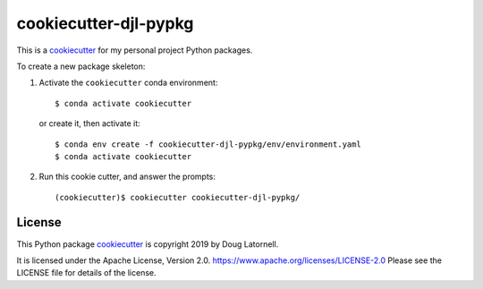 **********************
cookiecutter-djl-pypkg
**********************

.. image:: https://img.shields.io/badge/license-Apache%202-cb2533.svg
    :target: https://www.apache.org/licenses/LICENSE-2.0
    :alt: Licensed under the Apache License, Version 2.0

This is a `cookiecutter`_ for my personal project Python packages.

.. _cookiecutter: https://github.com/audreyr/cookiecutter

To create a new package skeleton:

1. Activate the ``cookiecutter`` conda environment::

     $ conda activate cookiecutter

   or create it, then activate it::

     $ conda env create -f cookiecutter-djl-pypkg/env/environment.yaml
     $ conda activate cookiecutter

2. Run this cookie cutter, and answer the prompts::

     (cookiecutter)$ cookiecutter cookiecutter-djl-pypkg/


License
=======

.. image:: https://img.shields.io/badge/license-Apache%202-cb2533.svg
    :target: https://www.apache.org/licenses/LICENSE-2.0
    :alt: Licensed under the Apache License, Version 2.0

This Python package `cookiecutter`_ is copyright 2019 by Doug Latornell.

It is licensed under the Apache License, Version 2.0.
https://www.apache.org/licenses/LICENSE-2.0
Please see the LICENSE file for details of the license.
